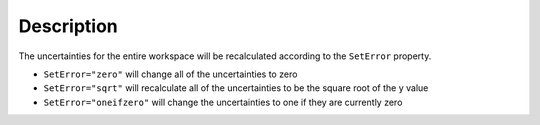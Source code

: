 .. algorithm::

.. summary::

.. alias::

.. properties::

Description
-----------

The uncertainties for the entire workspace will be recalculated according to the ``SetError`` property.

- ``SetError="zero"`` will change all of the uncertainties to zero
- ``SetError="sqrt"`` will recalculate all of the uncertainties to be the square root of the y value
- ``SetError="oneifzero"`` will change the uncertainties to one if they are currently zero

.. categories::

.. sourcelink::
